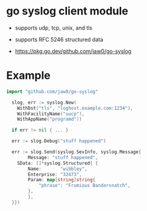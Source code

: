 
* go syslog client module

- supports udp, tcp, unix, and tls
- supports RFC 5246 structured data

- https://pkg.go.dev/github.com/jaw0/go-syslog

* Example
#+begin_src go
import "github.com/jaw0/go-syslog"

  slog, err := syslog.New(
    WithDst("tls", "loghost.example.com:1234"),
    WithFacilityName("uucp"),
    WithAppName("programd"))

  if err != nil { ... }

  err := slog.Debug("stuff happened")

  err := slog.Send(syslog.SevInfo, syslog.Message{
        Message: "stuff happened",
	SData: []*syslog.Structured{ {
	    Name:       "wibbley",
	    Enterprise: "32473",
	    Param: map[string]string{
	    	"phrase": "Frumious Bandersnatch",
	    },
        },
  }})

#+end_src
